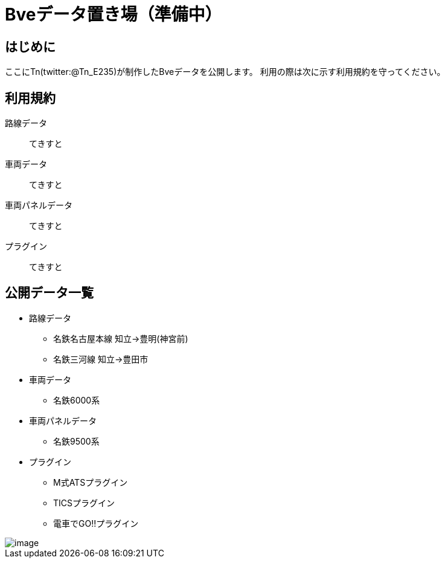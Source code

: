 = Bveデータ置き場（準備中）

== はじめに
ここにTn(twitter:@Tn_E235)が制作したBveデータを公開します。
利用の際は次に示す利用規約を守ってください。

== 利用規約
路線データ::
てきすと

車両データ::
てきすと

車両パネルデータ::
てきすと

プラグイン::
てきすと

== 公開データ一覧
[[route]]
* 路線データ
** 名鉄名古屋本線 知立→豊明(神宮前)
** 名鉄三河線 知立→豊田市

[[train]]
* 車両データ
** 名鉄6000系

[[train_panel]]
* 車両パネルデータ
** 名鉄9500系

[[ats_pulgin]]
* プラグイン
** M式ATSプラグイン
** TICSプラグイン
** 電車でGO!!プラグイン


image::./images/image.jpg[]
